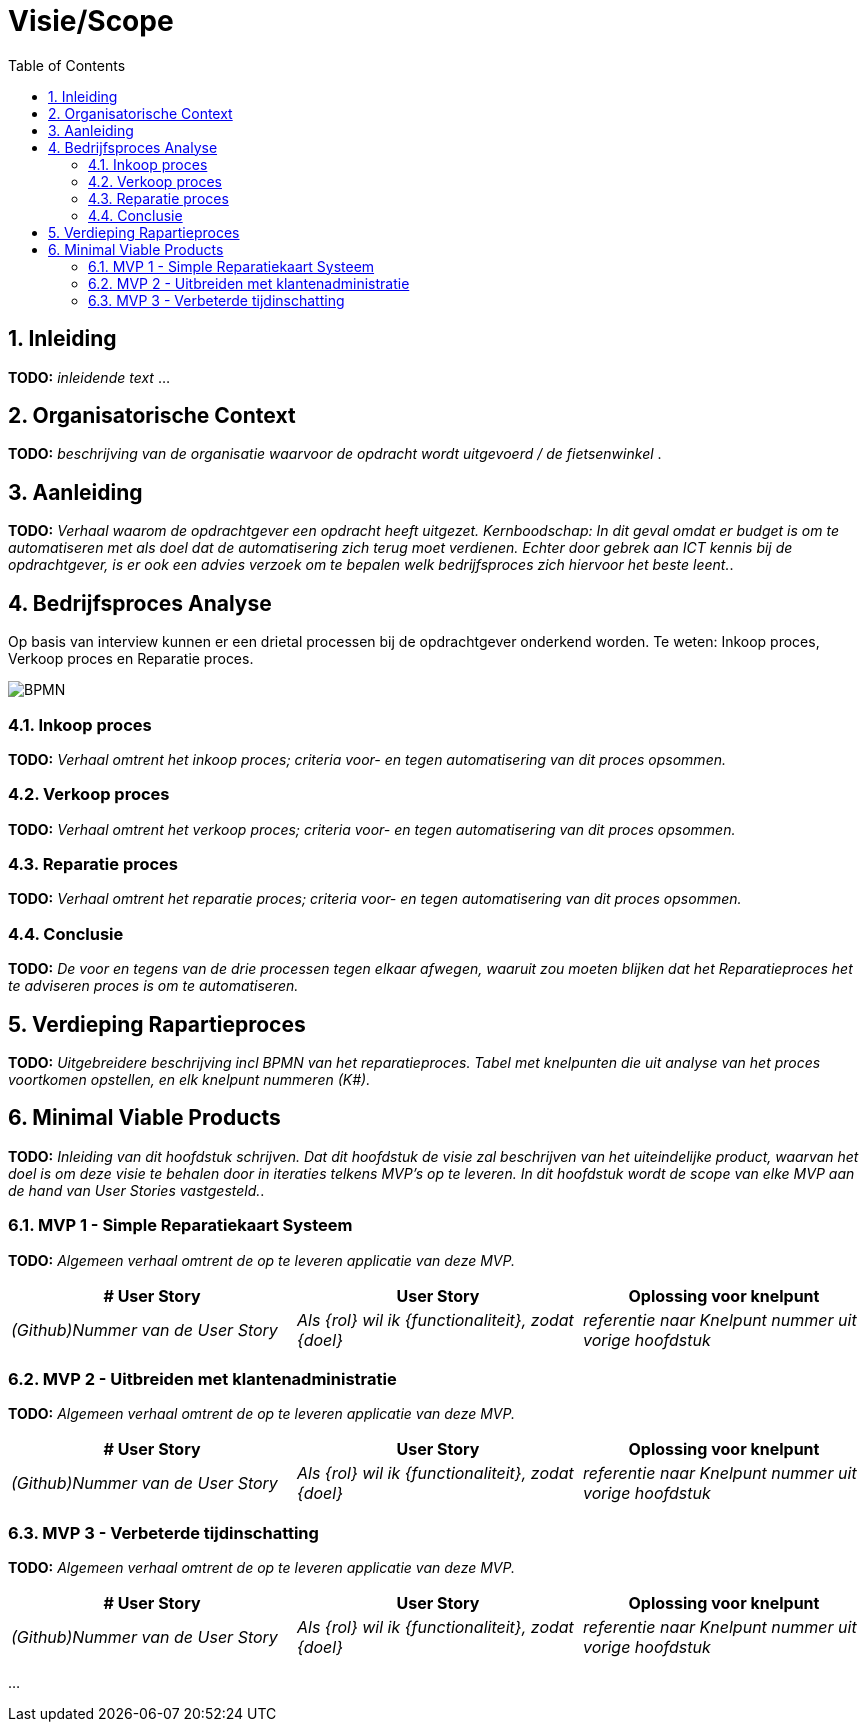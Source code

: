 :toc: marco
:numbered:  1


= Visie/Scope

toc::[]

== Inleiding

**TODO:** __ inleidende text __ ...

== Organisatorische Context

**TODO:** __ beschrijving van de organisatie waarvoor de opdracht wordt uitgevoerd / de fietsenwinkel __.

== Aanleiding

**TODO:** __ Verhaal waarom de opdrachtgever een opdracht heeft uitgezet. Kernboodschap: In dit geval omdat er budget is om te automatiseren met als doel dat de automatisering zich terug moet verdienen. Echter door gebrek aan ICT kennis bij de opdrachtgever, is er ook een advies verzoek om te bepalen welk bedrijfsproces zich hiervoor het beste leent.__.

== Bedrijfsproces Analyse

Op basis van interview kunnen er een drietal processen bij de opdrachtgever onderkend worden. Te weten: Inkoop proces, Verkoop proces en Reparatie proces.

image:./../assets/images/BPMN.svg[BPMN]

=== Inkoop proces

**TODO:** __Verhaal omtrent het inkoop proces; criteria voor- en tegen automatisering van dit proces opsommen.__

=== Verkoop proces

**TODO:** __Verhaal omtrent het verkoop proces; criteria voor- en tegen automatisering van dit proces opsommen.__

=== Reparatie proces
**TODO:** __Verhaal omtrent het reparatie proces; criteria voor- en tegen automatisering van dit proces opsommen.__

=== Conclusie
**TODO:** __ De voor en tegens van de drie processen tegen elkaar afwegen, waaruit zou moeten blijken dat het Reparatieproces het te adviseren proces is om te automatiseren.__

== Verdieping Rapartieproces
**TODO:** __Uitgebreidere beschrijving incl BPMN van het reparatieproces. Tabel met knelpunten die uit analyse van het proces voortkomen opstellen, en elk knelpunt nummeren (K#).__

== Minimal Viable Products

**TODO:** __Inleiding van dit hoofdstuk schrijven. Dat dit hoofdstuk de visie zal beschrijven van het uiteindelijke product, waarvan het doel is om deze visie te behalen door in iteraties telkens MVP's op te leveren. In dit hoofdstuk wordt de scope van elke MVP aan de hand van User Stories vastgesteld.__.

=== MVP 1 - Simple Reparatiekaart Systeem

**TODO:** __Algemeen verhaal omtrent de op te leveren applicatie van deze MVP.__

[options=header]
|===
| # User Story | User Story | Oplossing voor knelpunt
| __(Github)Nummer van de User Story__ | __Als {rol} wil ik {functionaliteit}, zodat {doel}__ | __referentie naar Knelpunt nummer uit vorige hoofdstuk__ 
|===

=== MVP 2 - Uitbreiden met klantenadministratie 

**TODO:** __Algemeen verhaal omtrent de op te leveren applicatie van deze MVP.__

[options=header]
|===
| # User Story | User Story | Oplossing voor knelpunt
| __(Github)Nummer van de User Story__ | __Als {rol} wil ik {functionaliteit}, zodat {doel}__ | __referentie naar Knelpunt nummer uit vorige hoofdstuk__ 
|===

=== MVP 3 - Verbeterde tijdinschatting

**TODO:** __Algemeen verhaal omtrent de op te leveren applicatie van deze MVP.__

[options=header]
|===
| # User Story | User Story | Oplossing voor knelpunt
| __(Github)Nummer van de User Story__ | __Als {rol} wil ik {functionaliteit}, zodat {doel}__ | __referentie naar Knelpunt nummer uit vorige hoofdstuk__ 
|===

...